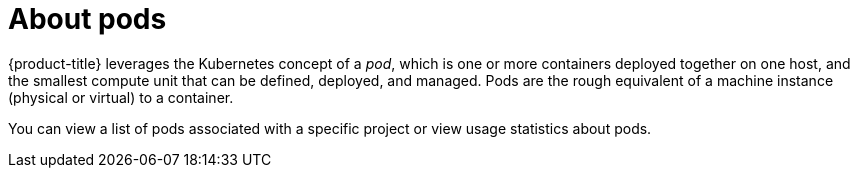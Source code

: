 // Module included in the following assemblies:
//
// * nodes/nodes-pods-using.adoc

[id="nodes-pods-about_{context}"]
= About pods

[role="_abstract"]
{product-title} leverages the Kubernetes concept of a _pod_, which is one or more containers deployed
together on one host, and the smallest compute unit that can be defined,
deployed, and managed. Pods are the rough equivalent of a machine instance (physical or virtual) to a container.

You can view a list of pods associated with a specific project or view usage statistics about pods.
